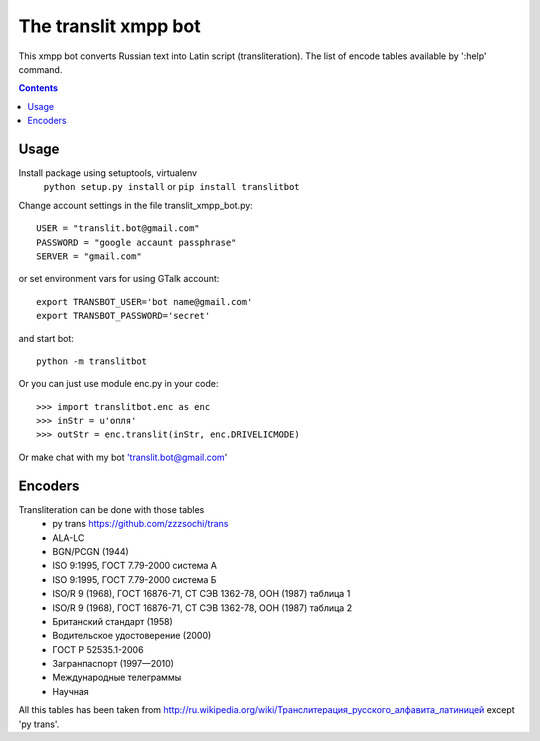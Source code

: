 =========================
The **translit** xmpp bot
=========================

This xmpp bot converts Russian text into Latin script (transliteration).
The list of encode tables available by ':help' command.

.. contents::

Usage
------------

Install package using setuptools, virtualenv
    ``python setup.py install``
    or
    ``pip install translitbot``

Change account settings in the file translit_xmpp_bot.py::

  USER = "translit.bot@gmail.com"
  PASSWORD = "google accaunt passphrase"
  SERVER = "gmail.com"

or set environment vars for using GTalk account::

    export TRANSBOT_USER='bot name@gmail.com'
    export TRANSBOT_PASSWORD='secret'

and start bot::

  python -m translitbot

Or you can just use module enc.py in your code::

  >>> import translitbot.enc as enc
  >>> inStr = u'опля'
  >>> outStr = enc.translit(inStr, enc.DRIVELICMODE)

Or make chat with my bot 'translit.bot@gmail.com'

Encoders
--------
Transliteration can be done with those tables
 + py trans https://github.com/zzzsochi/trans
 + ALA-LC
 + BGN/PCGN (1944)
 + ISO 9:1995, ГОСТ 7.79-2000 система А
 + ISO 9:1995, ГОСТ 7.79-2000 система Б
 + ISO/R 9 (1968), ГОСТ 16876-71, СТ СЭВ 1362-78, ООН (1987) таблица 1
 + ISO/R 9 (1968), ГОСТ 16876-71, СТ СЭВ 1362-78, ООН (1987) таблица 2
 + Британский стандарт (1958)
 + Водительское удостоверение (2000)
 + ГОСТ Р 52535.1-2006
 + Загранпаспорт (1997—2010)
 + Международные телеграммы
 + Научная

All this tables has been taken from `<http://ru.wikipedia.org/wiki/Транслитерация_русского_алфавита_латиницей>`_
except 'py trans'.
